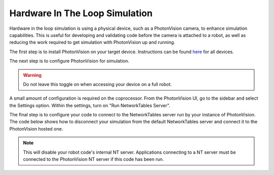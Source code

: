 Hardware In The Loop Simulation
===============================

Hardware in the loop simulation is using a physical device, such as a PhotonVision camera, to enhance simulation capabilities. This is useful for developing and validating code before the camera is attached to a robot, as well as reducing the work required to get simulation with PhotonVision up and running.

The first step is to install PhotonVision on your target device. Instructions can be found `here <https://docs.photonvision.org/en/latest/docs/getting-started/installation/sw_install/index.html>`_ for all devices.

The next step is to configure PhotonVision for simulation.

.. warning:: Do not leave this toggle on when accessing your device on a full robot.

A small amount of configuration is required on the coprocessor. From the PhotonVision UI, go to the sidebar and select the Settings option. Within the settings, turn on "Run NetworkTables Server".

.. image:: images/nt-server-toggle.png

The final step is to configure your code to connect to the NetworkTables server run by your instance of PhotonVision. The code below shows how to disconnect your simulation from the default NetworkTables server and connect it to the PhotonVision hosted one.

.. note:: This will disable your robot code's internal NT server. Applications connecting to a NT server must be connected to the PhotonVision NT server if this code has been run.

.. tab-set-code::

   .. code-block:: java

      if(RobotBase.isSimulation()) {
         NetworkTableInstance inst = NetworkTableInstance.getDefault();
         inst.stopServer();
         // Change the IP address in the below function to the IP address you use to connect to the PhotonVision UI.
         inst.setServer("photonvision.local");
         inst.startClient4("Robot Simulation");
      }

   .. code-block:: c++

      // Change the IP address to the address of your PhotonVision instance
      // TODO

